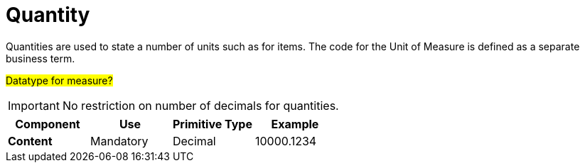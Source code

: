 
= Quantity

Quantities are used to state a number of units such as for items. The code for the Unit of Measure is defined as a separate business term.

#Datatype for measure?#

====
IMPORTANT:  No restriction on number of decimals for quantities.
====

[cols="1s,1,1,1", options="header"]
|===
|Component
|Use
|Primitive Type
|Example

|Content
|Mandatory
|Decimal
|10000.1234
|===
